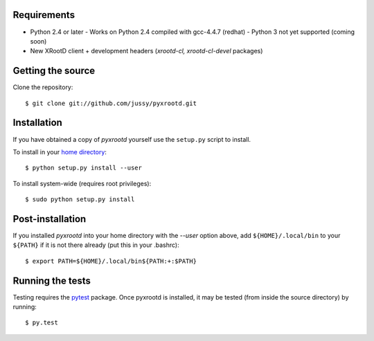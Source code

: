 Requirements
------------

- Python 2.4 or later
  - Works on Python 2.4 compiled with gcc-4.4.7 (redhat)
  - Python 3 not yet supported (coming soon)
- New XRootD client + development headers (`xrootd-cl, xrootd-cl-devel`
  packages)

Getting the source
------------------

Clone the repository::

  $ git clone git://github.com/jussy/pyxrootd.git

Installation
------------

If you have obtained a copy of `pyxrootd` yourself use the ``setup.py``
script to install.

To install in your `home directory 
<http://www.python.org/dev/peps/pep-0370/>`_::

  $ python setup.py install --user

To install system-wide (requires root privileges)::

  $ sudo python setup.py install

Post-installation
-----------------

If you installed `pyxrootd` into your home directory with the `--user` option
above, add ``${HOME}/.local/bin`` to your ``${PATH}`` if it is not there
already (put this in your .bashrc)::

  $ export PATH=${HOME}/.local/bin${PATH:+:$PATH}

Running the tests
-----------------

Testing requires the `pytest <https://pytest.org/latest/>`_ package.
Once pyxrootd is installed, it may be tested (from inside the source directory)
by running::

  $ py.test